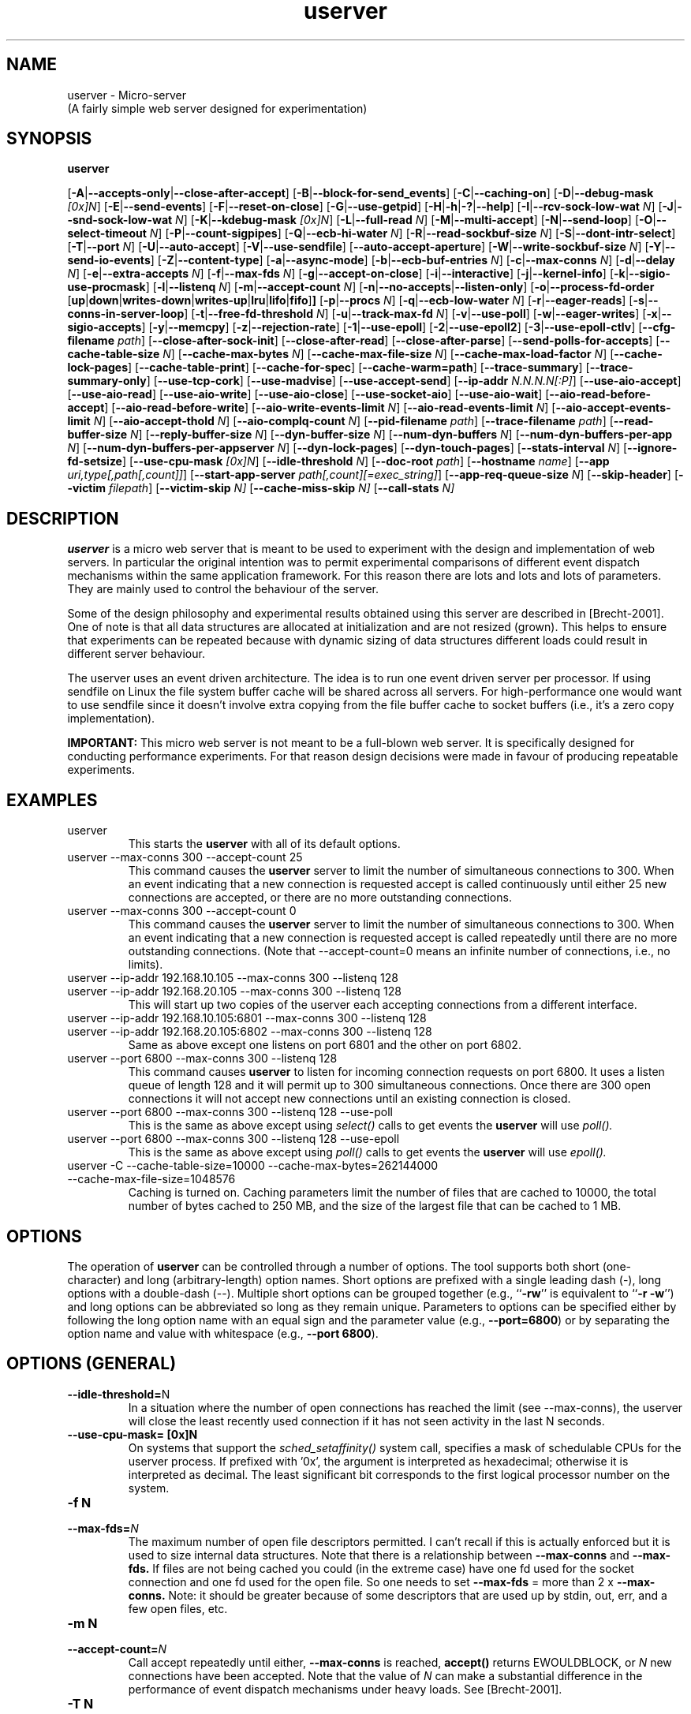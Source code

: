 .\"
.\"    userver -- (pronounced you-server or micro-server).
.\"    This file is part of the userver, a high-performance web server designed for
.\"    performance experiments.
.\"
.\"    Copyright (C) 2005-2010 Tim Brecht
.\"    Based on the file originally Copyright (C) 2004  Hewlett-Packard Company
.\"
.\"    Authors: Tim Brecht <brecht@cs.uwaterloo.ca>
.\"    See AUTHORS file for list of contributors to the project.
.\"  
.\"    This program is free software; you can redistribute it and/or
.\"    modify it under the terms of the GNU General Public License as
.\"    published by the Free Software Foundation; either version 2 of the
.\"    License, or (at your option) any later version.
.\"  
.\"    This program is distributed in the hope that it will be useful,
.\"    but WITHOUT ANY WARRANTY; without even the implied warranty of
.\"    MERCHANTABILITY or FITNESS FOR A PARTICULAR PURPOSE.  See the GNU
.\"    General Public License for more details.
.\"  
.\"    You should have received a copy of the GNU General Public License
.\"    along with this program; if not, write to the Free Software
.\"    Foundation, Inc., 59 Temple Place, Suite 330, Boston, MA
.\"    02111-1307 USA
.\"
.\"---------------------------------------------------------------------
.TH userver 1 "26 December 2011" "userver-0.9.0"
.IX userver
.\"---------------------------------------------------------------------
.SH NAME
userver \- Micro-server
.br
(A fairly simple web server designed for experimentation)
.\"---------------------------------------------------------------------
.SH SYNOPSIS
.B userver

.RB [ -A | --accepts-only | --close-after-accept ]
.RB [ -B | --block-for-send_events ]
.RB [ -C | --caching-on ]
.RB [ -D | --debug-mask
.IR [0x]N ]
.RB [ -E | --send-events ]
.RB [ -F | --reset-on-close ]
.RB [ -G | --use-getpid ]
.RB [ -H | -h | -? | --help ]
.RB [ -I | --rcv-sock-low-wat
.IR N ]
.RB [ -J | --snd-sock-low-wat
.IR N ]
.RB [ -K | --kdebug-mask
.IR [0x]N ]
.RB [ -L | --full-read
.IR N ]
.RB [ -M | --multi-accept ]
.RB [ -N | --send-loop ]
.RB [ -O | --select-timeout
.IR N ]
.RB [ -P | --count-sigpipes ]
.RB [ -Q | --ecb-hi-water
.IR N ]
.RB [ -R | --read-sockbuf-size
.IR N ]
.RB [ -S | --dont-intr-select ]
.RB [ -T | --port
.IR N ]
.RB [ -U | --auto-accept ]
.RB [ -V | --use-sendfile ]
.RB [ --auto-accept-aperture ]
.RB [ -W | --write-sockbuf-size
.IR N ]
.RB [ -Y | --send-io-events ]
.RB [ -Z | --content-type ]
.RB [ -a | --async-mode ]
.RB [ -b | --ecb-buf-entries
.IR N ]
.RB [ -c | --max-conns
.IR N ]
.RB [ -d | --delay
.IR N ]
.RB [ -e | --extra-accepts
.IR N ]
.RB [ -f | --max-fds
.IR N ]
.RB [ -g | --accept-on-close ]
.RB [ -i | --interactive ]
.RB [ -j | --kernel-info ]
.RB [ -k | --sigio-use-procmask ]
.RB [ -l | --listenq
.IR N ]
.RB [ -m | --accept-count
.IR N ]
.RB [ -n | --no-accepts | --listen-only ]
.RB [ -o | --process-fd-order " [" up | down | writes-down | writes-up | lru | lifo | fifo ] ]
.RB [ -p | --procs
.IR N ]
.RB [ -q | --ecb-low-water
.IR N ]
.RB [ -r | --eager-reads ]
.RB [ -s | --conns-in-server-loop ]
.RB [ -t | --free-fd-threshold
.IR N ]
.RB [ -u | --track-max-fd
.IR N ]
.RB [ -v | --use-poll ]
.RB [ -w | --eager-writes ]
.RB [ -x | --sigio-accepts ]
.RB [ -y | --memcpy ]
.RB [ -z | --rejection-rate ]
.RB [ -1 | --use-epoll ]
.RB [ -2 | --use-epoll2 ]
.RB [ -3 | --use-epoll-ctlv ]
.RB [ --cfg-filename
.IR path ]
.RB [ --close-after-sock-init ]
.RB [ --close-after-read ]
.RB [ --close-after-parse ]
.RB [ --send-polls-for-accepts ]
.RB [ --cache-table-size
.IR N ]
.RB [ --cache-max-bytes
.IR N ]
.RB [ --cache-max-file-size
.IR N ]
.RB [ --cache-max-load-factor
.IR N ]
.RB [ --cache-lock-pages ]
.RB [ --cache-table-print ]
.RB [ --cache-for-spec ]
.RB [ --cache-warm=path ]
.RB [ --trace-summary ]
.RB [ --trace-summary-only ]
.RB [ --use-tcp-cork ]
.RB [ --use-madvise ]
.RB [ --use-accept-send ]
.RB [ --ip-addr
.IR N.N.N.N[:P] ]
.RB [ --use-aio-accept ]
.RB [ --use-aio-read ]
.RB [ --use-aio-write ]
.RB [ --use-aio-close ]
.RB [ --use-socket-aio ]
.RB [ --use-aio-wait ]
.RB [ --aio-read-before-accept ]
.RB [ --aio-read-before-write ]
.RB [ --aio-write-events-limit
.IR N ]
.RB [ --aio-read-events-limit
.IR N ]
.RB [ --aio-accept-events-limit
.IR N ]
.RB [ --aio-accept-thold
.IR N ]
.RB [ --aio-complq-count
.IR N ]
.RB [ --pid-filename
.IR path ]
.RB [ --trace-filename
.IR path ]
.RB [ --read-buffer-size
.IR N ]
.RB [ --reply-buffer-size
.IR N ]
.RB [ --dyn-buffer-size
.IR N ]
.RB [ --num-dyn-buffers
.IR N ]
.RB [ --num-dyn-buffers-per-app
.IR N ]
.RB [ --num-dyn-buffers-per-appserver
.IR N ]
.RB [ --dyn-lock-pages ]
.RB [ --dyn-touch-pages ]
.RB [ --stats-interval
.IR N ]
.RB [ --ignore-fd-setsize ]
.RB [ --use-cpu-mask
.IR [0x]N ]
.RB [ --idle-threshold
.IR N ]
.RB [ --doc-root
.IR path ]
.RB [ --hostname
.IR name ]
.RB [ --app
.IR uri,type[,path[,count]] ]
.RB [ --start-app-server
.IR path[,count][=exec_string] ]
.RB [ --app-req-queue-size
.IR N ]
.RB [ --skip-header ]
.RB [ --victim
.IR filepath ]
.RB [ --victim-skip
.IR N]
.RB [ --cache-miss-skip
.IR N]
.RB [ --call-stats
.IR N]

.\"---------------------------------------------------------------------
.SH DESCRIPTION
.B userver
is a micro web server that is meant to be used to experiment with
the design and implementation of web servers.
In particular the original intention was to permit experimental comparisons
of different event dispatch mechanisms within the same application
framework.
For this reason there are lots and lots and lots of parameters.
They are mainly used to control the behaviour of the server.

Some of the design philosophy and experimental results obtained
using this server are described in [Brecht-2001].
One of note is
that all data structures are allocated at initialization
and are not resized (grown).
This helps to ensure that experiments can be repeated because
with dynamic sizing of data structures
different loads could result in different server behaviour.

The userver uses an event driven architecture.
The idea is to run one event driven server per processor.
If using sendfile on Linux the file system buffer cache will
be shared across all servers. For high-performance one would
want to use sendfile since it doesn't involve extra copying
from the file buffer cache to socket buffers (i.e., it's a zero copy
implementation).


.B IMPORTANT:
This micro web server is not meant to be a full-blown web server.
It is specifically designed for conducting performance experiments.
For that reason design decisions were made in favour of
producing repeatable experiments.

.\"---------------------------------------------------------------------
.SH EXAMPLES

.TP
userver
This starts the
.B userver
with all of its default options.

.TP
userver --max-conns 300 --accept-count 25
This command causes the
.B userver
server to limit
the number of simultaneous connections to 300.
When an event indicating that a new connection is requested
accept is called continuously until
either 25 new connections are accepted,
or there are no more outstanding connections.

.TP
userver --max-conns 300 --accept-count 0
This command causes the
.B userver
server to limit
the number of simultaneous connections to 300.
When an event indicating that a new connection is requested
accept is called repeatedly until
there are no more outstanding connections.
(Note that --accept-count=0 means an infinite number of connections,
i.e., no limits).

.TP
userver --ip-addr 192.168.10.105 --max-conns 300 --listenq 128
.TP
userver --ip-addr 192.168.20.105 --max-conns 300 --listenq 128
This will start up two copies of the userver each accepting
connections from a different interface.

.TP
userver --ip-addr 192.168.10.105:6801 --max-conns 300 --listenq 128
.TP
userver --ip-addr 192.168.20.105:6802 --max-conns 300 --listenq 128
Same as above except one listens on port 6801 and the other on
port 6802.

.TP
userver --port 6800 --max-conns 300 --listenq 128
This command causes
.B userver
to listen for incoming connection requests on port 6800.
It uses a listen queue of length 128 and
it will permit up to 300 simultaneous connections.
Once there are 300 open connections it will not accept new
connections until an existing connection is closed.

.TP
userver --port 6800 --max-conns 300 --listenq 128 --use-poll
This is the same as above except using
.I select()
calls to get events the
.B userver
will use
.I poll().

.TP
userver --port 6800 --max-conns 300 --listenq 128 --use-epoll
This is the same as above except using
.I poll()
calls to get events the
.B userver
will use
.I epoll().

.TP
userver -C --cache-table-size=10000 --cache-max-bytes=262144000 --cache-max-file-size=1048576
Caching is turned on.
Caching parameters limit the number of files that are cached to 10000,
the total number of bytes cached to 250 MB,
and the size of the largest file that can be cached to 1 MB.

.\"---------------------------------------------------------------------
.SH OPTIONS
.rs
.sp 1
The operation of
.B userver
can be controlled through a number of options.
The tool supports both
short (one-character) and long (arbitrary-length) option names.
Short options are prefixed with a single leading dash (-),
long options with a double-dash (--).
Multiple short options can be grouped together (e.g.,
.RB `` -rw ''
is equivalent to
.RB `` "-r -w" '')
and long options can be abbreviated so long as they remain unique.
Parameters to options can be specified either by following the long
option name with an equal sign and the parameter value (e.g.,
.BR --port=6800 )
or by separating the option name and value with whitespace (e.g.,
.BR "--port 6800" ).

.\"-----------------------------------------------------------------------
.SH OPTIONS (GENERAL)

.TP
.BR --idle-threshold= N
In a situation where the number of open connections has reached the limit
(see --max-conns), the userver will close the least recently used connection
if it has not seen activity in the last N seconds.

.TP
.BR "--use-cpu-mask= [0x]N"
On systems that support the
.I sched_setaffinity()
system call, specifies a mask of schedulable CPUs for the userver process.
If prefixed with '0x', the argument is interpreted as hexadecimal; otherwise
it is interpreted as decimal.  The least significant bit corresponds to the
first logical processor number on the system.

.TP
.BR "-f N "
.TP
.BI --max-fds= N
The maximum number of open file descriptors permitted.
I can't recall if this is actually enforced but it is used
to size internal data structures.
Note that there is a relationship between
.B --max-conns
and
.B --max-fds.
If files are not being cached you could (in the extreme case)
have one fd used for the socket connection and one fd used
for the open file.
So one needs to set
.B --max-fds
= more than 2 x
.B --max-conns.
Note: it should be greater because of some descriptors
that are used up by stdin, out, err, and a few open files, etc.

.TP
.BR "-m N "
.TP
.BI --accept-count= N
Call accept repeatedly until either,
.B --max-conns
is reached,
.B accept()
returns EWOULDBLOCK,
or
.I N
new connections have been accepted.
Note that the value of
.I N
can make a substantial difference in the
performance of event dispatch mechanisms
under heavy loads.
See [Brecht-2001].

.TP
.BR "-T N "
.TP
.BI --port= N
Specify the port number that the server should listen for connections on.

.TP
.BR "-l N"
.TP
.BI --listenq= N
Specify the length of the application's listen queue.
This specifies how many connection requests are allowed to be queued
in the application before the kernel rejects incoming connection
requests.
WARNING: on all version of Linux I've ever seen
(up to and including several 2.6.5) the kernel silently
converts any values of N that are greater than 128 to 128.
For details see sys_listen and the value of SOMAXCONNS.

.TP
.BR -L "[1 | 2]"
.TP
.BR --full-read= "[1 | 2]"
Affects how calling read works.
If this is set to 1
the server will loop on reading
the socket until the read fails.
This mainly happens either because there is nothing left to read because
the other end has been closed or until it would have blocked
(EWOULDBLOCK).

If a value of 1 is used the loop on reads will only occur on
calls to read that occur as a result of an event indicating that the first
read should be done.
If a value of 2 is used the loop on reads occur as above
but if
.B --eager-reads
is also set the server will loop on eager reads
(i.e., those that will be done immediately following a the
acceptance and setup of a connection).

.TP
.BR -H
.TP
.BR -h
.TP
.BR -?
.TP
.BR --help
Print out the usage message.

.TP
.BR "-M N "
.TP
.BI --multi-accept= N
Use the
.I multiaccept()
system call to perform accepts.
NOTE: this was a system call that we added to and experimented
with in Linux.
The idea here is that since we are repeatedly calling
.I accept()
to accept a bunch of connections, why not provide a system
call that allows up to a maximum of
.I N
connections to be accepted in one system call.

.TP
.BR -S
.TP
.BR --dont-intr-select
Disable asynchronous event notification when calling
.I select().
I believe that this was initially
meant to work for SIGIO and for SEND.

.TP
.BR "-d N "
.TP
.BI --delay= N
The idea was to introduce a delay that might simulate
work being done by the server (like some computation and/or
a dynamic request).
I couldn't find a good method for delaying for a specified amount
of time (note that it should be small) with a enough accuracy.

.TP
.BR "-e N "
.TP
.BI --extra-accepts= N
While in the middle of processing events that have been obtained
(e.g., from select, or some other mechanism)
periodically poll for new connection requests.
In this case every time
.I N
descriptors are processed we check for new connection requests.
Note that this open was never used effectively.
I found it easier to use and tune the
.B --accept-count
option.

.TP
.BR -g
.TP
.BR --accept-on-close
When a connection is closed check to see if there are any
outstanding connection requests.
Note: that this only occurs if the maximum number of connections
was reached and now a closed connection will reduce the number
of connections below
.B --max-conns.

.TP
.BR "-o [up|down|writes-down|writes-up|lru|lifo|fifo]"
.TP
.BR "--process-fd-order"
.br
[up|down|writes-down|writes-up|lru|lifo|fifo]
.sp 1
Change the order in which file descriptors are handled.
They are numbered from 0 to
.I N
so the options are:
.RS
.IP up:
from 0 to N
.IP down:
from N to 0
.IP writes-down:
to writes from N to 0, then reads from N to 0
.IP writes-up:
to writes from 0 to N, then reads from 0 to N
.IP lru:
least recently descriptor touched first
.IP lifo:
first descriptor (connection) added to the set first
.IP filo:
first descriptor (connection) added to the set last
.RE

.TP
.BR "-p N "
.TP
.BI --procs= N
Start
.I N
copies of the server.
Note that this option hasn't been tested in a long time
and is almost certain to cause problems.

.TP
.BR -s
.TP
.BR --conns-in-server-loop
Add an additional poll for new connections each time through
the server loop.

.TP
.BR "-t N "
.TP
.BI --free-fd-threshold= N
When the maximum number of connections
.B --max-conns
is reached the server stops checking for incoming
connections.
This options controls when the server starts checking again.
It starts checking again after
.I N
connections can be accommodated before
reaching
.B --max-conns.

.TP
.BR -u
.TP
.BR --track-max-fd
The server currently keeps track of the maximum fd ever used
and uses that as a parameter to calls like select.
This option implements code to dynamically keep track of the
maximum file descriptor currently used.
Note that this requires a bit of extra processing but
it's probably not noticeable, especially if it can
save extra overhead on copying fdsets and processing time
in event mechanisms (e.g., select).

.TP
.BR -r
.TP
.BR --eager-reads
try to eagerly read from new connections.
Call
.I read()
to try to read the request as soon as
the new connection is accepted.
In this mode the server optimistically assumes
that data will be available for reading when a
connection is made on a new socket (or very shortly after).
If the assumption is incorrect,
the read call
simply returns with the error EWOULDBLOCK.
Later the event notification mechanism will
indicate when the socket is readable.

.TP
.BR -w
.TP
.BR --eager-writes
try to eagerly perform writes to new
connections when the response is available.
Both
.B --eager-read
and
.B --eager-write
also try to take advantage of
any potential locality effects by working
on the most recently used file descriptor
and socket.

.TP
.BR -y
.TP
.BR --memcpy
Use the
.B memcpy
library call to copy interest sets before calling select.
This is done rather than doing a straight assignment.
This exists because the size of the interest set could be large and I
don't know how clever a compiler would be about assigning
large data structures.
NOTE: it currently copies the side of an fd_set.
This should be changed to only copy the amount of data required
for the maximum fd of interest.

.TP
.BR -z
.TP
.BR --rejection-rate
Use the
.B rejection-rate
is not yet implemented.
The ideas would be to specify the frequency with which
new connection requests should be rejected.

.TP
.BR -V
.TP
.BR --use-sendfile
Use the
.B sendfile()
call on systems that have it available.
This is only used for uncached files and dynamic content.

.TP
.BR --use-madvise
Use
.I madvise()
calls to provide the kernel with hints that files are being read sequentially
and when they should no longer be cached.

.TP
.BR -v
.TP
.BR --use-poll
Use
.I poll()
instead of
.I select()
to get events.

.TP
.BR -1
.TP
.BR --use-epoll
Use
.I epoll()
instead of
.I select()
to get events.

.TP
.BR -2
.TP
.BR --use-epoll2
Use
.I epoll()
instead of
.I select()
to get events,
but attempt some optimizations to reduce the number of
.I epoll_ctl()
calls.
We found the number of epoll_ctl calls to be excessive
so this options calls epoll_ctl when a new connection
is added and sets the interest to be READ and WRITE.
This means that epoll_wait may return events that we
aren't interested in (e.g., that a socket is writable
even though we are busy reading) but we are exploring
the tradeoffs between the two approaches (--use-epoll
and --use-epoll2).

.TP
.BR -3
.TP
.BR --use-epoll-ctlv
Use
.I epoll_ctlv()
to update events.
This requires the addition of a new system call, epoll_ctlv.
This call permits one to collect a bunch of epoll_ctl calls
and change interest in a bunch of fds at once instead of
having to do one system call (epoll_ctl) per change.

.TP
.BR "--cfg-filename path"
Read additional options from a file.  The format of the file is the same
as the command line, i.e. long and/or short options separated by whitespace
(spaces, tabs, linefeeds).  Lines with a '#' character in the first column
are treated as comments and are ignored.  Config files can use
.B --cfg-filename
to nest other config files.

.TP
.BR "--ip-addr N.N.N.N"
.TP
.BR "--ip-addr N.N.N.N:P"
Specify an IP address to listen for new connections on.
Optionally takes a port number P as well.
The special option --ip-addr 0.0.0.0 specifies that the
userver should listen on any address (this is the default).

.TP
.BR "--pid-filename path"
Sets the name of the file where the userver stores its process ID number
while running.  Specify an empty string ("") to suppress pid file generation.
If this option is not specified, a default value of "userver.pid" is used.

.TP
.BR "--read-buffer-size N"
The number of bytes to allocate at initialization time for
.I read()
operations on each connection.

.TP
.BR "--reply-buffer-size N"
The number of bytes to allocate at initialization time for
.I write()
operations on each connection (for static requests only).


.TP
.BR "--stats-interval N"
Print out some simple stats about related to server performance
at a regularly specified interval.
The interval is specified in seconds.
NOTE: this options overrides the --select-timeout option
in order to be able to print out stats according to the selected interval.

.TP
.BR "--ignore-fd-setsize"
If permitted this causes the userver to
ignore limits placed on the number of open connections
and the maximum values of an open file descriptors
that are required when using select (i.e., the FD_SETSIZE).
This option does not work if --track-max-fd is defined
or if the event mechanism being used is select or SEND.

.TP
.BR -Z
.TP
.BR --content-type
Use heuristics to guess what Content-Type header to return, based on the
uri from the request.  For example, if the uri ended in ".gif", the
userver would assume a content type of "image/gif".

.TP
.BR "--doc-root path"
Set the directory of where to find the documents being
server to the specified directory.
When the document root is specified all requests are assumed
to be relative to the specified directory.

.TP
.BR "--hostname name"
Set the name of the machine that the userver is running on.
By default, userver uses
.I gethostname()
to determine the hostname.
The hostname is only used to set the SERVER_NAME CGI parameter when
fulfilling FastCGI requests.


.TP
.BR "--skip-header"
Assume that all files being served contain a header in the
actual file so there is no need for the server to generate
and send a header.
Useful for looking at the impact of things like cork/uncork
when used with sendfile
(i.e., if the header is in the file it's one sendfile system
call instead of cork, write, sendfile, uncork).

.TP
.BR "--call-stats N"
Track statistics for up to N calls/requests.
This is designed to read the Client-Id: header that
we have httperf send in order to correlate what is happening
with requests from different clients on different servers.

.\"-----------------------------------------------------------------------
.SH OPTIONS (FOR CONTROLLING SOCKETS)
.rs
.sp 1
.TP
.BR -F
.TP
.BR --reset-on-close
Calls
.I shutdown()
instead of
.I close().
.br
WARNING do not use this for a real system!!!

.TP
.BR "-I N"
.TP
.BI --rcv-sock-low-wat= N
Sets the sockets receive buffer's low water mark to
.I N.
Not available on all systems.

.TP
.BR -J N
.TP
.BR --snd-sock-low-wat= N
Sets the sockets send buffer's low water mark to
.I N.
Not available on all systems.

.TP
.BR "-O N "
.TP
.BI --select-timeout= N
Set the timeout option to the
.I select()
system call.

.TP
.BR "-R N "
.TP
.BI --read-sockbuf-size= N
.TP
.BR "-W N "
.TP
.BI --write-sockbuf-size= N
Set the size of the read or write socket buffers.
Note that increasing these may help significantly for large
transfers.

.TP
.BR --use-tcp-cork
Cork the TCP queue when writing the header for the reply.
Currently only implemented for the sendfile portion of the code.

.rs
.sp 1
.TP
.BR "-c N "
.TP
.BI --max-conns= N
The maximum number of simultaneous connections the server will handle.
Note that this is typically limited by the number of open file descriptors
permitted.
Once the maximum number of open connections is reached incoming
connection requests are refused until an existing connection is close.
Note that idle connections can be timed out eventually
(but this hasn't been tested lately).
This is also used to size a number of internal data structures that
are allocated at initialization time.

.\"-----------------------------------------------------------------------
.SH OPTIONS (FOR SERVING DYNAMIC CONTENT)
.rs
.sp 1


.TP
.BR "--app uri,type[,path[,count]]"
Define an application.  Applications are used to generate dynamic
content.  An application is uniquely identified by the uri string, which
is case sensitive.  The type string is not case sensitive, and can be
one of
.RS
.IP FastCGI:
General-purpose FastCGI application.
.sp 1
The path argument specifies the address of a listening FastCGI application,
in the form of either an INET domain socket address (addr:port) or a UNIX
domain socket address (file path).  The optional count argument can be
specified with INET domain socket addresses to specify that count
consecutive ports, starting with port, are all listening FastCGI
applications.  It is a shortcut to specifying them individually using
multiple --app arguments.
.IP SPECweb99:
SPECweb99 server application (only available if support is compiled in).
The userver will treat requests of the specified uri as SPECweb99 requests,
and will generate responses on the fly.
.sp 1
The path and count arguments are not applicable and must be omitted.
.RE

.TP
.BR "--start-app-server path[,count][=exec_string]
Tell the userver to start up the specified application server(s).  (By
default, userver assumes that they are already started through some other
means, e.g. manually or through a script).  The path and optional count
arguments are as described for the
.B --app
option, above.  It is an error to try to start up any application servers
that aren't defined using the
.B --app
option.  The optional exec_string argument is a string suitable for
passing to execl() to start the application server(s).  Note that if
exec_string contains spaces or shell metacharacters, you will have to enclose
it in quotes and/or escape those metacharacters in order for the string to be
seen correctly by userver.  If exec_string is omitted, then it is inferred by
interpreting the uri in the corresponding application as an actual directory
path rooted at the document root (see the
.B --doc-root
option).

.TP
.BR "--app-req-queue-size N"
The number of queue spaces, per application (see the
.B --app
option above), to reserve for dynamic requests.  Requests need to be queued
whenever an application server or some other resource (such as dynamic
buffer space, see above) is temporarily unavailable.  Should the request
queue ever become full, userver will respond to arriving requests with an
HTTP 503 error.  If not specified, this option takes on the same value as
.B --max-conns
so that it is effectively impossible to overflow the request queue.


.TP
.BR --app=APP,PROTO,HOSTNAME:PORT,NUM
Registers one or more application servers with the userver. This means that
dynamic requests for APP will be forwarded to the application server(s) 
running on HOSTNAME and listening on PORT. The optional NUM argument specifies the number
of application servers running on HOSTNAME. When NUM is greater than one, the
application servers listen on consecutive ports, starting with PORT. The PROTO
flag specifies the communication protocol. Currently, only the FASTCGI protocol
is supported. Here is an example:

.BR "--app=specweb99-fcgi.pl,FASTCGI,localhost:9000,24"

In this example, dynamic requests for the specweb99-fcgi.pl are handled by
24 application servers running on the same machine as the userver. These application
servers are listening on ports 9000 - 9023, and communicate with the userver
using the FASTCGI protocol.


.TP
.BR --start-app-server=localhost:PORT,NUM=PATH,MASK
Causes the userver to start one or more application servers on the userver's localhost.
The NUM parameter specifies the number of copies of the application server that will
be started. If NUM is greater than 1, then the application server copies will listen
on consecutive ports starting with PORT. The PATH parameter gives an absolute path
to the application server executable. The MASK parameter is optional, and specifies
the CPU affinity mask that will apply to the newly started application servers.
Here is an example:

.\" .BR "--start-app-server=localhost:9000,18=/usr/spec/specweb99-fcgi.pl,0x000d"

.BR "--start-app-server=localhost:9000,"
.BR "18=/usr/spec/specweb99-fcgi.pl,"
.BR "0x000d"


In this example, 18 copies of the /usr/spec/specweb99-fcgi.pl script will be started.
These application servers will listen on ports 9000 - 9017 on the userver's localhost.
The MASK of 0x000d is the CPU affinity mask, as interpretd by the sched_setaffinity
system call.


.TP
.BR "--dyn-buffer-size N"
The number of bytes to allocate at initialization time for buffering replies
to dynamic requests.  The default is one megabyte (1048576 bytes).  The number
of such buffers can be specified using
.B --num-dyn-buffers
or
.B --num-dyn-buffers-per-app
or
.B --num-dyn-buffers-per-appserver
(see below).  If none of these options is specified, then by default the
userver allocates 2 buffers per application server.

.TP
.BR "--num-dyn-buffers N"
The number of buffers to allocate at initialization time for buffering
replies to dynamic requests.  If this option is specified, then the
.B --num-dyn-buffers-per-app
and
.B --num-dyn-buffers-per-appserver
options are ignored.

.TP
.BR "--num-dyn-buffers-per-app N"
The number of buffers, per application (see the
.B --app
option below), to allocate at
initialization time for buffering replies to dynamic requests.  If this
option is specified, then the
.B --num-dyn-buffers-per-appserver
option is ignored.  This option is ignored if the
.B --num-dyn-buffers
option is specified.

.TP
.BR "--num-dyn-buffers-per-appserver N"
The number of buffers, per application server (see the
.B --app
option below), to allocate at
initialization time for buffering replies to dynamic requests.  The default
is 2.  This option is ignored if either the
.B --num-dyn-buffers
or the
.B --num-dyn-buffers-per-app
option is specified.

.TP
.BR --dyn-lock-pages
Lock all dynamic buffer pages into memory (must run as root for this to work).

.TP
.BR --dyn-touch-pages
Touch each dynamic buffer page at initialization time.  This should have the
effect of faulting them into memory.  However, in the absense of the
.B --dyn-lock-pages
option, these pages are still subject to being paged out.

.\"-----------------------------------------------------------------------
.SH OPTIONS (FOR USE WITH SIGIO)
.rs
.sp 1
.TP
.BR -a
.TP
.BR --sigio-accepts
Use asynchronous notification via SIGIO to accept new connections.
Asynchronous notification may sound costly at first
but consider that some form of asynchronous notification
may be the only way for an application that is in the middle of
something (e.g., computation) to find out about a connection requests.

.TP
.BR -k
.TP
.BR --sigio-use-procmask
To disable and later enable
asynchronous notification of incoming requests when using SIGIO
one can use
.B fcntl()
to turn off and on asynchronous notification
or use
.B sigprocmask().
Be careful of race conditions.
By default the server uses
.B fcntl()
but this option says to use
.B sigprocmask()
instead.

.\"-----------------------------------------------------------------------
.SH OPTIONS (FOR ASYNCHRONOUS I/O)
.rs
.sp 1
This is experimental and currently the userver only makes
use of asynchronous socket I/O.
This is still under development and is being tested.
See aio_layer.h for a definition of the interface that the userver
uses to interact with the underlying asynchronous layer.
Note that not all of the calls in aio_layer.h are meant to be asynchronous.
Some are simply required in order to complete the layer.
E.g., aio_sock_create is synchronous but it is used to create a socket
that can be used asynchronously.

.TP
.BR --use-aio-accept
.TP
.BR --use-aio-read
.TP
.BR --use-aio-write
.TP
.BR --use-aio-close
Use the asynchronous version of the corresponding system calls
for socket I/O.
These definitions exist but are all currently only used together.
It's pretty unlikely that any of these could be used independently.

.TP
.BR --use-socket-aio
Use ansynchronous I/O for sockets.
This turns on all of the above options.

.TP
.BR --use-aio-wait
There are two ways to get events from the AIO layer.
The aio_wait call returns available events of all types
in a single array. It's then up to the userver to handle
them in the order they appear or to sort through them.
This is not on by default and by default the userver uses
multiple calls to aio_sock_getevents which only gets events
events of a specified type.
Using aio_sock_getevents permits us to get all events of
a specified type and to process them. This enables us
to order events to be processed by event type.

.TP
.BR --aio-accept-thold = N
This is meant to control the maximum number of outstanding
accept calls that can be initiated (preposted).
Using this in conjunction with
--accept-count (-m) we should be able to
impact the accept rate.
I think that larger values of --aio-accept-thold
used in conjunction with --accept-count 0 (-m 0)
should be pretty aggressive about accepting new connections.
This hasn't been tested very extensively.
Especially in conjunction with different values of --accept-count.

.TP
.BR --aio-read-before-accept
With this option the userver calls aio_sock_read_accept
whenever a new connection should be accepted.
This initiates a read call before initiating an accept call.
This informs the underlying system of where the read buffer
is located so that when data is available it can be immediately
placed into the specified buffer.

.TP
.BR --aio-read-before-write
With this option the userver initiates a read call
before it tries to write a request.
Again this is meant to permit arriving data to be
copied directly into the specified read buffer.
It can only be initiated after the request has been
parsed and is deemed to be complete.
Otherwise a prepost might possibly allow the read buffer
to be overwritten.

.TP
.BR --aio-accept-events-limit = N
Limits how many accept completion events to get out of
the accept completion queue at one time.
The idea is that it might be possible to use
this and the read and write limits below
in order to control how the work being
processed is balanced.
Note that one might actually prefer to adjust
these values dynamically.

.TP
.BR --aio-write-events-limit = N
Limits how many write completion events to get out of
the write completion queue at one time.

.TP
.BR --aio-read-events-limit = N
Limits how many read completion events to get out of
the read completion queue at one time.

.TP
.BR --aio-completion-order = string
Set the order in which completion events will get processed.
The string must contain 'r', 'w', and 'a' characters.
Read completions are specified with 'r', write completions with 'w',
and accept completions with 'a'.
So "rwa" means process read completions, then, write completions
followed by accept completions.
Note that it is possible to specify a string like: "rwrwa".

.TP
.BR --aio-complq-count = [1|3]
Specifies how many completion queus to use.
Currently only supports 1 or 3.
Note that for a single completion queues
limits specified on --aio-write-events-limit,
--aio-read-events-limit,
or
--aio-accept-events-limit
don't really apply.
Instead the sum of these is used to limit the
number of events handled at one time (in the 1 queue case).

.\"-----------------------------------------------------------------------
.SH OPTIONS (FOR OPEN FILE AND HEADER CACHING)
.rs
.sp 1
.TP
.BR "-C "
.TP
.BI --caching-on
Turns caching on.

.TP
.BI --cache-table-size= N
Specifies the size of the hash table used to cached files.
One entry is used per cached file.
NOTE: if the
.B --cache-max-load-factor
is exceeded the server will print a message and exit.
We do not automatically increase the size of the hash table
because we want to ensure
identical and repeatable behaviour from one experiment
to the next.

.TP
.BI --cache-max-load-factor= N
Specifies the maximum proportion of entries that can be filled
in the hash table, expressed as a fraction of the table size.
For example
.B --cache-max-load-factor = 0.70
will not permit the hash table to become greater than 70% full.
If it does, a message is printed and the server exits.

.TP
.BI --cache-max-bytes= N
Specifies the maximum number of bytes cached.

.TP
.BI --cache-max-file-size= N
Don't cache files larger than
.I N
bytes.

.TP
.BI --cache-table-print
When the program ends, print out the contents of the hash table
used for caching.

.TP
.BI --cache-for-spec
This enables a special hash function that does perfect hashing on
URLs requested by SPECweb99.
This is intended for experimentation only.

.TP
.BI --cache-lock-pages
Lock all cached pages into memory (must run as root for this to work).

.TP
.BI --cache-warm <filename>
If specified and caching is enabled then read a list of
files and/or directories in <filename>.  For each file add
it to the userver cache and touch each page.  If it's
a directory, cache and touch each file in the directory.
If --cache-table-print is declared then print the cache
after it's been primed.

.\"-----------------------------------------------------------------------
.SH OPTIONS (FOR DEBUGGING)
.rs
.sp 1
.TP
.BR "-D [0x]N"
.TP
.BI --debug-mask= [0x]N ]
Specify a debug mask.  If prefixed with '0x', the argument is interpreted as
hexadecimal; otherwise it is interpreted as decimal.
For maximum debugging detail use
.B --debug-mask =
.I 0xffffffff.
To turn debugging messages off use
.B --debug-mask =
.I 0x0.
See debug.h for details.
Note: that to compile without debugging also see debug.h.

.TP
.BR --trace-summary
Keep track of information regarding system calls and print a summary.
If tracing is enabled a list of each event being traced will be dumped
to a trace output file.

.TP
.BR --trace-summary-only
Keep track of information regarding system calls and print a summary.
If this option is enabled individual events are not actually recorded
but instead information to produce a summary of each event type
is tracked. For example, minimum, maximum and average call times for
each system call being traced.

.TP
.BR "--trace-filename path"
Specify the name of the file to write tracing output to, when tracing
is enabled.

.TP
.BR -i
.TP
.BR --interactive
Turns on interactive mode.
The server stops between calls to process events
and prompts the user for input.
This permits the user to query some of the state of the
server or to step through server execution.
At the prompt type 'h' or '?' for a list of commands.

.TP
.BR -P
.TP
.BR --count-sigpipes
Install a signal handler that simply counts the number of
SIGPIPE signals received.

.\"---------------------------------------------------------------------
.SH OPTIONS (FOR EXPERIMENTS RELATED TO BOUNDING PERFORMANCE)
.rs
.sp 1
These options are designed to have the server stop processing
a request at various stages of a requests life.
It stops handling the request by closing it's end of the socket
and not working on that request anymore.
I've attempted to list these in the order of earliest time to
drop the request to latest.
The idea is that by running a series of experiments
by using each of these options one might be able to get a sense
of how much additional stage costs.

.TP
.BR -n
.TP
.BR --no-accepts
.TP
.BR --listen-only
This puts the server into a mode where it only ever listens
to requests.
It never makes any attempt to process requests.
So it never even accepts any requests.
The believe is that this might be used to provide insights into
the amount of overhead incurred when kernel TCP SYN queues and
application listen queues become full.

.TP
.BR -A
.TP
.BR --accepts-only
.TP
.BR --close-after-accept
In this mode the server accepts and closes incoming connection
requests as quickly as possible.
At the time this was done
.I close()
would block until the call completed
(despite the fd being in non blocking mode).
So immediately after accepting, call
.I close().
to terminate the connection.

.TP
.BR --close-after-sock-init
The server accepts a connection, initializes the socket
(setting socket options like socket buffer sizes, non blocking mode, etc)
and then it closes the connection.

.TP
.BR --close-after-read
The server accepts a connection, initializes the socket
reads the request and then closes the connection.

.TP
.BR --close-after-parse
The server accepts a connection, initializes the socket
reads the request, parses the requests and then closes the connection.

.TP
.BR --fake-writing
The server accepts a connection, initializes the socket
reads the request, parses the requests and then reads the entire
file before sending a fake response (HTTP OK with size 0).
Note that this only works when read/write are being used (currently
this happens only when the file descriptor and response header are not cached
and when sendfile is not used).

.\"---------------------------------------------------------------------
.SH OPTIONS (FOR USE WITH THE SEND ENHANCED KERNEL)
.rs
.sp 1
WARNING: these options are highly experimental and
subject to continuous change.

These options specify how the
.B userver
interacts with new Linux
Scalable Event Notification and Delivery (SEND)
kernel mechanisms.
See [Ostrowski-2000] for more details on SEND.

.TP
.BR "-K [0x]N"
.TP
.BI --kdebug-mask= [0x]N ]
Specify a debugging mask which is passed to the
.I evtctl
system call to set a kernel debugging mask for the
SEND related parts of the kernel.  If prefixed with '0x', the argument is
interpreted as hexadecimal; otherwise it is interpreted as decimal.

.TP
.BR --send-polls-for-accepts
The send loop polls for new connections.

.TP
.BR -B
.TP
.BR --block-for-send_events
When there are not more events to process, block
and wait for one or more new events by calling
.I evtctl().

.TP
.BR -E
.TP
.BR --send-events
Use send events. This version does not do notification.

.TP
.BR -G
.TP
.BR --use-getpid
If we aren't blocking to wait for events (by calling evtctl)
we may wish to make a system call to give the kernel a chance
to deliver events to the application (since they are delivered
when returning from a syscall.
In this case we use
.I getpid()
because it is likely fast.

.TP
.BR -Y
.TP
.BR --send-io-events
Use send events. This version does do notification.

.TP
.BR -N
.TP
.BR --send-loop
.br
Use the send loop.
Can potentially get and process send events even
while using select.
This bypasses the use of the select call.

.TP
.BR "-b N"
.TP
.BI --ecb-buf-entries= N
How many events can be stored in the application's
event control buffer (ecb).

.TP
.BR "-Q N"
.TP
.BI --ecb-hi-water= N
Set the high water mark used for the event control buffer (ecb).
One of the things we've tried is to turn event delivery off when the
.I --ecb-hi-water
mark is reached
and then to turn delivery back on when the
.I --ecb-low-water
mark is reached.

.TP
.BR "-q N "
.TP
.BI --ecb-low-water= N
Set the low water mark used for the event control buffer (ecb).
One of the things we've tried is to turn event delivery off when the
.I --ecb-hi-water
mark is reached
and then to turn delivery back on when the
.I --ecb-low-water
mark is reached.

.TP
.BR -U
.TP
.BR --auto-accept
Turn on the SEND kernel's auto accept mechanisms.
When new connection requests arrive the kernel automatically
accepts them (auto accepts 'em) and notifies the application
with an event containing the new connection's fd.

.TP
.BR --auto-accept-aperture
Control the difference between the number of connections the
kernel has autoaccepted and the number of connections the
application has closed.
Without this type of control the autoaccepting can get out of
control and the kernel can spend too much time auto accepting
new connections and the application is not able to make much
forward progress on existing connections.

.TP
.BR --use-accept-send
Use a special version of accept that returns event information
related to the accepted connection/socket.

.TP
.BR -j
.TP
.BR --kernel-info
Experimental: was to tell the application that the kernel
has an interface available for obtaining more information
about the size and number of entries in some of the kernel
queues (e.g., the TCP SYNQs and the application's listenq).
.\"---------------------------------------------------------------------
.SH OPTIONS (FOR CHOOSING AND CONTROLLING A VICTIM)
.rs
.sp 1
WARNING: These are just some hacks to try out some ideas.
.TP
.BR -F
.TP
.BR "--victim string"
Set the specified string as a victim string.
Any uri that contains this string is declared a victim. How it
is victimized depends on the value used in the --victim-skip option.
If the --victim-skip option is not set there is no affect on the specified victim file.

.TP
.BR "--victim-skip N"
If N is > 0, then writes to the client socket will be skipped N-1 times.
The idea is to slow down the response to any client that requests the specified
victim file.
Specifically, when the event mechanism indicates that the socket is ready
for writing the write will just be skipped.
Note that this probably won't work with epoll if you are using edge triggered
events. Also note that the amount of slow down depends on the number of other
sockets that are ready for processing when the event mechanisim returns and
the amount of processing required for each of those events.

If N = -1 then no writes are skipped but instead the server uses madvise
after it has written the bytes to advise the operating system that it
doesn't need the bytes for this file anymore.

.TP
.BR "--cache-miss-skip N"
This is specific to BSD (possibly FreeBSD).
If N is > 0, then sendfile calls that would block because of disk I/O (i.e.,
a file cache miss) will be skipped N times.
The idea is to slow down the response to any client that requests a file
that might require disk I/O.
In theory this may permit us to favour requests for files that are in 
the file cache.
Specifically, when the event mechanism indicates that the socket is ready
for writing the sendfile call will be made with the flag SF_NODISKIO.

Currently this isn't intended to be used in conjunction with
--victim and --victim-skip (i.e., I haven't thought through the behaviour).

.\"---------------------------------------------------------------------
.SH OUTPUT
This section describes portions of the output produced
during the execution of the
.B userver.

.PP
The first portion of output lists the program name
and the command line parameters.
The second portion of output lists the setting of all options.
This is the most reliable way to find out the
default settings for some options.

.PP
The next two sections identify operating system and
per user or process limits.
.PP
The remainder of the output provides more information about
default settings of various parameters and a large
number of statistics about the execution of the server.

.\"---------------------------------------------------------------------
.SH AUTHORS
.B userver
was developed by Tim Brecht by starting with
some micro web servers originally developed by
Abhishek Chandra and David Mosberger [Chandra-2001].
David Pariag contributed the current caching engine.
One of the hash functions
is from Bob Jenkin's web site.

.\"---------------------------------------------------------------------
.SH BUGS
Probably many.

NOTE: very few if any checks are performed to see if the combination
of options being used makes sense.
For example, the behaviour from using both the
.B --select-loop
and
.B --send-loop
options is undefined.

Always be sure to double-check results and don't fall
prey to measuring client-performance instead of server performance!
The tool
.B httperf
is very good at generating loads.

Many of the single letter options are difficult to relate
to anything meaningful. As the number of options grew I
eventually started to run out of alphabet and added long options.

The user-interface definitely could be improved.  A simple configuration
file might be more suitable than the many command-line options.

.\"---------------------------------------------------------------------
.SH REFERENCES

.IP [Shukla-2006] 17
Amol Shukla and Tim Brecht,
TCP Connection Management Mechanisms for Improving Internet Server Performance,
First IEEE Workshop on Web Systems and Technologies (HotWeb 2006),
Boston, MA, November, 2006.

.IP [Brecht-2006] 17
Tim Brecht, G. (John) Janakiraman, Brian Lynn, Vikram Saletore, Yoshio Turner,
Evaluating Network Processing Efficiency with
Processor Partitioning and Asynchronous I/O,
Proceedings of EuroSys 2006,
Leuven, Belgium, April 2006.

.IP [Gammo-2004] 17
Louay Gammo, Tim Brecht, Amol Shukla, and David Pariag,
Comparing and Evaluating epoll, select, and poll Event Mechanisms,
Ottawa Linux Symposium, July, 2004.

.IP [Brecht-2004] 17
Tim Brecht, Louay Gammo, and David Pariag,
accept()able Strategies for Improving Web Server Performance,
2004 USENIX Annual Technical Conference: General Track, Boston,
June, 2004.

.IP [Brecht-2001] 17
Tim Brecht and Michal Ostrowski,
Exploring the Performance of Select-based Internet Servers,
HP Labs Technical Report HPL-2001-314, November, 2001.

.IP [Chandra-2001] 17
A. Chandra and D. Mosberger,
Scalability of Linux Event-Dispatch Mechanisms,
Proceedings of the 2001 USENIX Annual Technical Conference, June 2001.

.IP [Ostrowski-2000] 17
Michal Ostrowski,
A Mechanism for Scalable Event Notification and Delivery in Linux,
M.Math Thesis, Department of Computer Science, University of Waterloo,
November, 2000.
